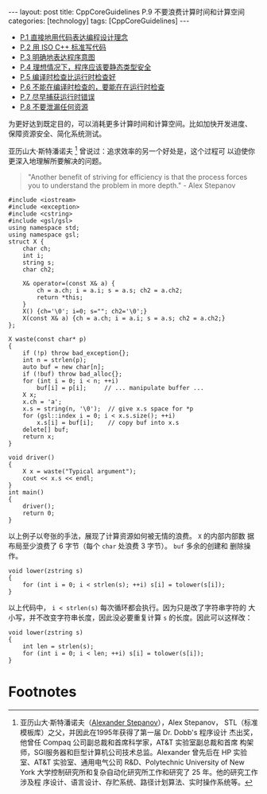#+BEGIN_EXPORT html
---
layout: post
title: CppCoreGuidelines P.9 不要浪费计算时间和计算空间
categories: [technology]
tags: [CppCoreGuidelines]
---
#+END_EXPORT

- [[http://kimi.im/2021-12-18-cppcoreguidelines-p1][P.1 直接地用代码表达编程设计理念]]
- [[http://kimi.im/2021-12-20-cppcoreguidelines-p2][P.2 用 ISO C++ 标准写代码]]
- [[http://kimi.im/2021-12-20-cppcoreguidelines-p3][P.3 明确地表达程序意图]]
- [[http://kimi.im/2021-12-21-cppcoreguidelines-p4][P.4 理想情况下，程序应该要静态类型安全]]
- [[http://kimi.im/2021-12-22-cppcoreguidelines-p5][P.5 编译时检查比运行时检查好]]
- [[http://kimi.im/2021-12-23-cppcoreguidelines-p6][P.6 不能在编译时检查的，要能在在运行时检查]]
- [[http://kimi.im/2021-12-23-cppcoreguidelines-p7][P.7 尽早捕获运行时错误]]
- [[http://kimi.im/2021-12-29-cppcoreguidelines-p8][P.8 不要泄漏任何资源]]

为更好达到既定目的，可以消耗更多计算时间和计算空间。比如加快开发进度、
保障资源安全、简化系统测试。

亚历山大·斯特潘诺夫 [fn:1] 曾说过：追求效率的另一个好处是，这个过程可
以迫使你更深入地理解所要解决的问题。

#+begin_quote
"Another benefit of striving for efficiency is that the process forces
you to understand the problem in more depth." - Alex Stepanov
#+end_quote


#+begin_src C++ :results output :exports both :flags -std=c++17 :namespaces std  :eval no-export
#include <iostream>
#include <exception>
#include <cstring>
#include <gsl/gsl>
using namespace std;
using namespace gsl;
struct X {
    char ch;
    int i;
    string s;
    char ch2;

    X& operator=(const X& a) {
        ch = a.ch; i = a.i; s = a.s; ch2 = a.ch2;
        return *this;
    }
    X() {ch='\0'; i=0; s=""; ch2='\0';}
    X(const X& a) {ch = a.ch; i = a.i; s = a.s; ch2 = a.ch2;}
};

X waste(const char* p)
{
    if (!p) throw bad_exception{};
    int n = strlen(p);
    auto buf = new char[n];
    if (!buf) throw bad_alloc{};
    for (int i = 0; i < n; ++i)
        buf[i] = p[i];     // ... manipulate buffer ...
    X x;
    x.ch = 'a';
    x.s = string(n, '\0');  // give x.s space for *p
    for (gsl::index i = 0; i < x.s.size(); ++i)
        x.s[i] = buf[i];    // copy buf into x.s
    delete[] buf;
    return x;
}

void driver()
{
    X x = waste("Typical argument");
    cout << x.s << endl;
}
int main()
{
    driver();
    return 0;
}
#+end_src

#+RESULTS:
: Typical argument

以上例子以夸张的手法，展现了计算资源如何被无情的浪费。 ~X~ 的内部内部数
据布局至少浪费了 6 字节（每个 ~char~ 处浪费 3 字节）。 ~buf~ 多余的创建和
删除操作。


#+begin_src C++ :results output :exports both :flags -std=c++17 :namespaces std :includes <iostream> <vector> <algorithm> :eval no-export
void lower(zstring s)
{
    for (int i = 0; i < strlen(s); ++i) s[i] = tolower(s[i]);
}
#+end_src

以上代码中， ~i < strlen(s)~ 每次循环都会执行。因为只是改了字符串字符的
大小写，并不改变字符串长度，因此没必要重复计算 ~s~ 的长度。因此可以这样改：

#+begin_src C++ :results output :exports both :flags -std=c++17 :namespaces std :includes <iostream> <vector> <algorithm> :eval no-export
void lower(zstring s)
{
    int len = strlen(s);
    for (int i = 0; i < len; ++i) s[i] = tolower(s[i]);
}
#+end_src


* Footnotes

[fn:1] 亚历山大·斯特潘诺夫（[[http://stepanovpapers.com/][Alexander Stepanov]]），Alex Stepanov，
STL（标准模板库）之父，并因此在1995年获得了第一届 Dr. Dobb's 程序设计
杰出奖，他曾任 Compaq 公司副总裁和首席科学家，AT&T 实验室副总裁和首席
构架师，SGI服务器和巨型计算机公司技术总监。Alexander 曾先后在 HP 实验
室、AT&T 实验室、通用电气公司 R&D、Polytechnic University of New York
大学控制研究所和复杂自动化研究所工作和研究了 25 年。他的研究工作涉及程
序设计、语言设计、存贮系统、路径计划算法、实时操作系统等。
